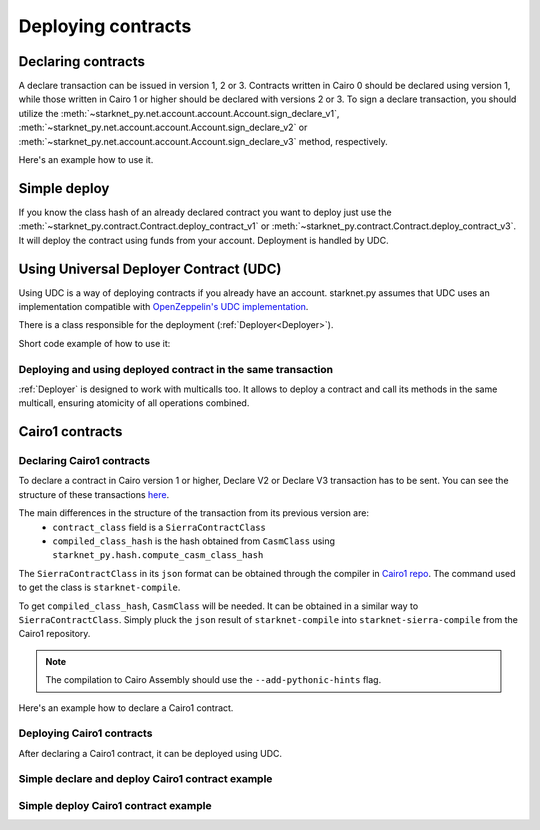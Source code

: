 Deploying contracts
===================

Declaring contracts
-------------------

A declare transaction can be issued in version 1, 2 or 3. Contracts written in Cairo 0 should be declared using version 1, while those written in Cairo 1 or higher should be declared with versions 2 or 3.
To sign a declare transaction, you should utilize the :meth:`~starknet_py.net.account.account.Account.sign_declare_v1`, :meth:`~starknet_py.net.account.account.Account.sign_declare_v2` or :meth:`~starknet_py.net.account.account.Account.sign_declare_v3` method, respectively.

Here's an example how to use it.

.. codesnippet:: ../../starknet_py/tests/e2e/docs/guide/test_declaring_contracts.py
    :language: python
    :dedent: 4


Simple deploy
-------------

If you know the class hash of an already declared contract you want to deploy just use the :meth:`~starknet_py.contract.Contract.deploy_contract_v1` or :meth:`~starknet_py.contract.Contract.deploy_contract_v3`.
It will deploy the contract using funds from your account. Deployment is handled by UDC.

.. codesnippet:: ../../starknet_py/tests/e2e/docs/guide/test_simple_deploy.py
    :language: python
    :dedent: 4

.. _UDC paragraph:

Using Universal Deployer Contract (UDC)
---------------------------------------

Using UDC is a way of deploying contracts if you already have an account. starknet.py assumes that UDC uses an implementation compatible
with `OpenZeppelin's UDC implementation <https://github.com/OpenZeppelin/cairo-contracts/blob/main/src/openzeppelin/utils/presets/UniversalDeployer.cairo>`_.

There is a class responsible for the deployment (:ref:`Deployer<Deployer>`).

Short code example of how to use it:

.. codesnippet:: ../../starknet_py/tests/e2e/docs/guide/test_deploying_with_udc.py
    :language: python
    :dedent: 4

Deploying and using deployed contract in the same transaction
#############################################################

:ref:`Deployer` is designed to work with multicalls too. It allows to deploy a contract
and call its methods in the same multicall, ensuring atomicity of all operations combined.

.. codesnippet:: ../../starknet_py/tests/e2e/docs/guide/test_deploying_in_multicall.py
    :language: python
    :dedent: 4


Cairo1 contracts
----------------

Declaring Cairo1 contracts
##########################

To declare a contract in Cairo version 1 or higher, Declare V2 or Declare V3 transaction has to be sent.
You can see the structure of these transactions `here <https://docs.starknet.io/documentation/architecture_and_concepts/Network_Architecture/transactions/#declare-transaction>`_.

The main differences in the structure of the transaction from its previous version are:
 - ``contract_class`` field is a ``SierraContractClass``
 - ``compiled_class_hash`` is the hash obtained from ``CasmClass`` using ``starknet_py.hash.compute_casm_class_hash``

The ``SierraContractClass`` in its ``json`` format can be obtained through the compiler in `Cairo1 repo <https://github.com/starkware-libs/cairo>`_.
The command used to get the class is ``starknet-compile``.

To get ``compiled_class_hash``, ``CasmClass`` will be needed. It can be obtained in a similar way to ``SierraContractClass``.
Simply pluck the ``json`` result of ``starknet-compile`` into ``starknet-sierra-compile`` from the Cairo1 repository.

.. note::

    The compilation to Cairo Assembly should use the ``--add-pythonic-hints`` flag.


Here's an example how to declare a Cairo1 contract.

.. codesnippet:: ../../starknet_py/tests/e2e/docs/guide/test_cairo1_contract.py
    :language: python
    :dedent: 4


Deploying Cairo1 contracts
##########################

After declaring a Cairo1 contract, it can be deployed using UDC.

.. codesnippet:: ../../starknet_py/tests/e2e/docs/guide/test_cairo1_contract.py
    :language: python
    :dedent: 4
    :start-after: docs-deploy: start
    :end-before: docs-deploy: end


Simple declare and deploy Cairo1 contract example
#################################################

.. codesnippet:: ../../starknet_py/tests/e2e/docs/guide/test_simple_declare_and_deploy_cairo1.py
    :language: python
    :dedent: 4
    :start-after: docs: start
    :end-before: docs: end


Simple deploy Cairo1 contract example
#####################################

.. codesnippet:: ../../starknet_py/tests/e2e/docs/guide/test_simple_deploy_cairo1.py
    :language: python
    :dedent: 4
    :start-after: docs: start
    :end-before: docs: end
